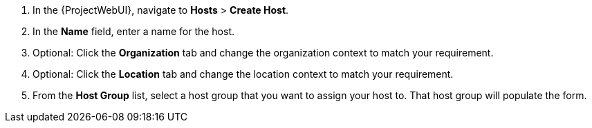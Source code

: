 . In the {ProjectWebUI}, navigate to *Hosts* > *Create Host*.
. In the *Name* field, enter a name for the host.
. Optional: Click the *Organization* tab and change the organization context to match your requirement.
. Optional: Click the *Location* tab and change the location context to match your requirement.
. From the *Host Group* list, select a host group that you want to assign your host to.
That host group will populate the form.
